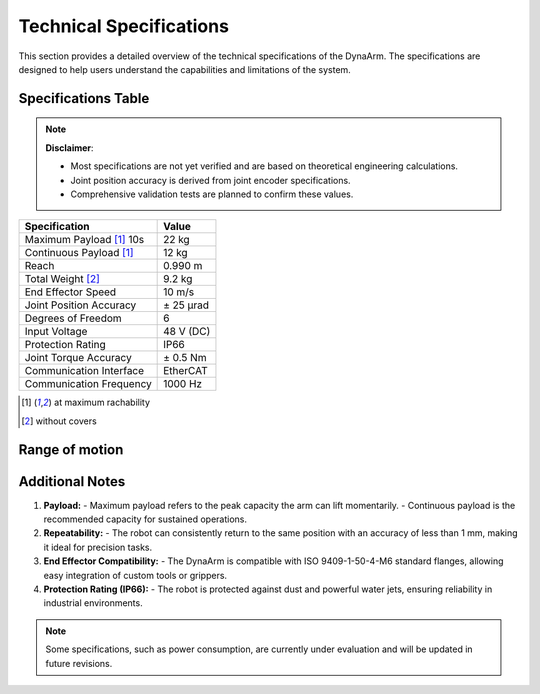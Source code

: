 Technical Specifications
#########################

This section provides a detailed overview of the technical specifications of the DynaArm. The specifications are designed to help users understand the capabilities and limitations of the system.

Specifications Table
--------------------

.. note::
   **Disclaimer**: 
   
   - Most specifications are not yet verified and are based on theoretical engineering calculations.   
   - Joint position accuracy is derived from joint encoder specifications.   
   - Comprehensive validation tests are planned to confirm these values.

+--------------------------+-------------------+
| **Specification**        | **Value**         |
+==========================+===================+
| Maximum Payload [1]_ 10s | 22 kg             |
+--------------------------+-------------------+
| Continuous Payload [1]_  | 12 kg             |
+--------------------------+-------------------+
| Reach                    | 0.990 m           |
+--------------------------+-------------------+
| Total Weight [2]_        | 9.2 kg            |
+--------------------------+-------------------+
| End Effector Speed       | 10 m/s            |
+--------------------------+-------------------+
| Joint Position Accuracy  | ± 25 μrad         |
+--------------------------+-------------------+
| Degrees of Freedom       | 6                 |
+--------------------------+-------------------+
| Input Voltage            | 48 V (DC)         |
+--------------------------+-------------------+
| Protection Rating        | IP66              |
+--------------------------+-------------------+
| Joint Torque Accuracy    | ± 0.5 Nm          |
+--------------------------+-------------------+
| Communication Interface  | EtherCAT          |
+--------------------------+-------------------+
| Communication Frequency  | 1000 Hz           |
+--------------------------+-------------------+

.. [1] at maximum rachability
.. [2] without covers

Range of motion
---------------

.. image:: ../_static/dynaarm_rom.png
   :alt: Range of motion
   :width: 80%



Additional Notes
----------------

1. **Payload:**
   - Maximum payload refers to the peak capacity the arm can lift momentarily.
   - Continuous payload is the recommended capacity for sustained operations.

2. **Repeatability:**
   - The robot can consistently return to the same position with an accuracy of less than 1 mm, making it ideal for precision tasks.

3. **End Effector Compatibility:**
   - The DynaArm is compatible with ISO 9409-1-50-4-M6 standard flanges, allowing easy integration of custom tools or grippers.

4. **Protection Rating (IP66):**
   - The robot is protected against dust and powerful water jets, ensuring reliability in industrial environments.

.. note::
   Some specifications, such as power consumption, are currently under evaluation and will be updated in future revisions.
